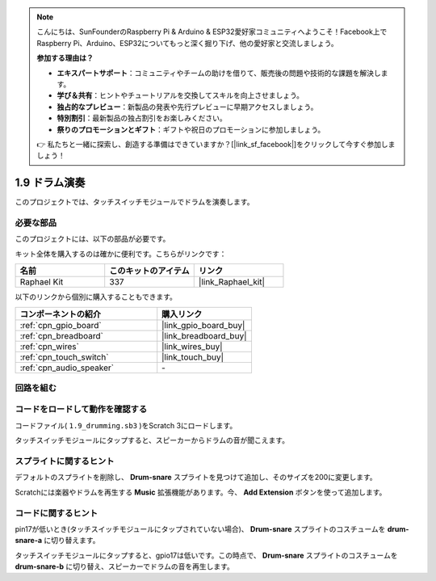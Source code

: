 .. note::

    こんにちは、SunFounderのRaspberry Pi & Arduino & ESP32愛好家コミュニティへようこそ！Facebook上でRaspberry Pi、Arduino、ESP32についてもっと深く掘り下げ、他の愛好家と交流しましょう。

    **参加する理由は？**

    - **エキスパートサポート**：コミュニティやチームの助けを借りて、販売後の問題や技術的な課題を解決します。
    - **学び＆共有**：ヒントやチュートリアルを交換してスキルを向上させましょう。
    - **独占的なプレビュー**：新製品の発表や先行プレビューに早期アクセスしましょう。
    - **特別割引**：最新製品の独占割引をお楽しみください。
    - **祭りのプロモーションとギフト**：ギフトや祝日のプロモーションに参加しましょう。

    👉 私たちと一緒に探索し、創造する準備はできていますか？[|link_sf_facebook|]をクリックして今すぐ参加しましょう！

.. _1.9_scratch_pi5:

1.9 ドラム演奏
================

このプロジェクトでは、タッチスイッチモジュールでドラムを演奏します。

.. image:: img/1.9_header.png

必要な部品
------------------------------

このプロジェクトには、以下の部品が必要です。

.. image:: img/1.9_component.png

キット全体を購入するのは確かに便利です。こちらがリンクです：

.. list-table::
    :widths: 20 20 20
    :header-rows: 1

    *   - 名前	
        - このキットのアイテム
        - リンク
    *   - Raphael Kit
        - 337
        - |link_Raphael_kit|

以下のリンクから個別に購入することもできます。

.. list-table::
    :widths: 30 20
    :header-rows: 1

    *   - コンポーネントの紹介
        - 購入リンク

    *   - :ref:`cpn_gpio_board`
        - |link_gpio_board_buy|
    *   - :ref:`cpn_breadboard`
        - |link_breadboard_buy|
    *   - :ref:`cpn_wires`
        - |link_wires_buy|
    *   - :ref:`cpn_touch_switch`
        - |link_touch_buy|
    *   - :ref:`cpn_audio_speaker`
        - \-

回路を組む
---------------------

.. image:: img/1.9_fritzing.png

コードをロードして動作を確認する
---------------------------------------

コードファイル( ``1.9_drumming.sb3`` )をScratch 3にロードします。

タッチスイッチモジュールにタップすると、スピーカーからドラムの音が聞こえます。

スプライトに関するヒント
---------------------------------

デフォルトのスプライトを削除し、 **Drum-snare** スプライトを見つけて追加し、そのサイズを200に変更します。

.. image:: img/1.9_touch1.png

Scratchには楽器やドラムを再生する **Music** 拡張機能があります。今、 **Add Extension** ボタンを使って追加します。

.. image:: img/1.9_touch2.png

コードに関するヒント
-------------------------------

.. image:: img/1.9_touch3.png
  :width: 400

pin17が低いとき(タッチスイッチモジュールにタップされていない場合)、 **Drum-snare** スプライトのコスチュームを **drum-snare-a** に切り替えます。

.. image:: img/1.9_touch4.png
  :width: 600

タッチスイッチモジュールにタップすると、gpio17は低いです。この時点で、 **Drum-snare** スプライトのコスチュームを **drum-snare-b** に切り替え、スピーカーでドラムの音を再生します。
